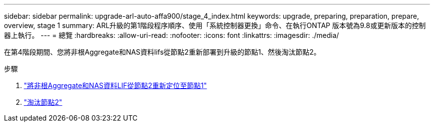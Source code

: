 ---
sidebar: sidebar 
permalink: upgrade-arl-auto-affa900/stage_4_index.html 
keywords: upgrade, preparing, preparation, prepare, overview, stage 1 
summary: ARL升級的第1階段程序順序、使用「系統控制器更換」命令、在執行ONTAP 版本號為9.8或更新版本的控制器上執行。 
---
= 總覽
:hardbreaks:
:allow-uri-read: 
:nofooter: 
:icons: font
:linkattrs: 
:imagesdir: ./media/


[role="lead"]
在第4階段期間、您將非根Aggregate和NAS資料lifs從節點2重新部署到升級的節點1、然後淘汰節點2。

.步驟
. link:relocate_non_root_aggr_nas_lifs_from_node2_to_node1.html["將非根Aggregate和NAS資料LIF從節點2重新定位至節點1"]
. link:retire_node2.html["淘汰節點2"]

